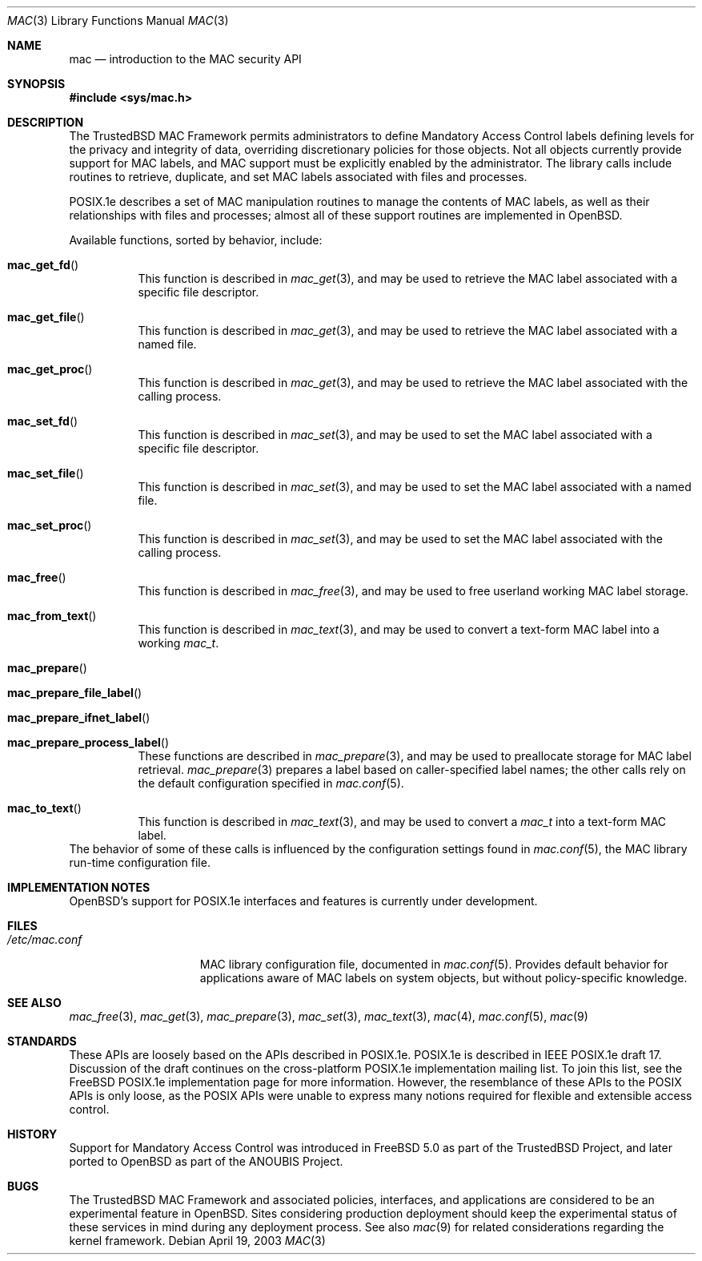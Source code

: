 .\" Copyright (c) 2001, 2003 Networks Associates Technology, Inc.
.\" All rights reserved.
.\"
.\" This software was developed for the FreeBSD Project by Chris
.\" Costello at Safeport Network Services and Network Associates
.\" Laboratories, the Security Research Division of Network Associates,
.\" Inc. under DARPA/SPAWAR contract N66001-01-C-8035 ("CBOSS"), as part
.\" of the DARPA CHATS research program.
.\"
.\" Redistribution and use in source and binary forms, with or without
.\" modification, are permitted provided that the following conditions
.\" are met:
.\" 1. Redistributions of source code must retain the above copyright
.\"    notice, this list of conditions and the following disclaimer.
.\" 2. Redistributions in binary form must reproduce the above copyright
.\"    notice, this list of conditions and the following disclaimer in the
.\"    documentation and/or other materials provided with the distribution.
.\"
.\" THIS SOFTWARE IS PROVIDED BY THE AUTHORS AND CONTRIBUTORS ``AS IS'' AND
.\" ANY EXPRESS OR IMPLIED WARRANTIES, INCLUDING, BUT NOT LIMITED TO, THE
.\" IMPLIED WARRANTIES OF MERCHANTABILITY AND FITNESS FOR A PARTICULAR PURPOSE
.\" ARE DISCLAIMED.  IN NO EVENT SHALL THE AUTHORS OR CONTRIBUTORS BE LIABLE
.\" FOR ANY DIRECT, INDIRECT, INCIDENTAL, SPECIAL, EXEMPLARY, OR CONSEQUENTIAL
.\" DAMAGES (INCLUDING, BUT NOT LIMITED TO, PROCUREMENT OF SUBSTITUTE GOODS
.\" OR SERVICES; LOSS OF USE, DATA, OR PROFITS; OR BUSINESS INTERRUPTION)
.\" HOWEVER CAUSED AND ON ANY THEORY OF LIABILITY, WHETHER IN CONTRACT, STRICT
.\" LIABILITY, OR TORT (INCLUDING NEGLIGENCE OR OTHERWISE) ARISING IN ANY WAY
.\" OUT OF THE USE OF THIS SOFTWARE, EVEN IF ADVISED OF THE POSSIBILITY OF
.\" SUCH DAMAGE.
.\"
.\" $FreeBSD: mac.3,v 1.15 2005/07/31 03:30:44 keramida Exp $
.\"
.Dd April 19, 2003
.Dt MAC 3
.Os
.Sh NAME
.Nm mac
.Nd introduction to the MAC security API
.Sh SYNOPSIS
.In sys/mac.h
.Sh DESCRIPTION
The
.Tn TrustedBSD
MAC Framework permits administrators to define
Mandatory Access Control labels
defining levels for the privacy and integrity of data,
overriding discretionary policies
for those objects.
Not all objects currently provide support for MAC labels,
and MAC support must be explicitly enabled by the administrator.
The library calls include routines to retrieve, duplicate,
and set MAC labels associated with files and processes.
.Pp
POSIX.1e describes a set of MAC manipulation routines
to manage the contents of MAC labels,
as well as their relationships with
files and processes;
almost all of these support routines
are implemented in
.Ox .
.Pp
Available functions, sorted by behavior, include:
.Bl -tag -width indent
.It Fn mac_get_fd
This function is described in
.Xr mac_get 3 ,
and may be used to retrieve the
MAC label associated with
a specific file descriptor.
.It Fn mac_get_file
This function is described in
.Xr mac_get 3 ,
and may be used to retrieve the
MAC label associated with
a named file.
.It Fn mac_get_proc
This function is described in
.Xr mac_get 3 ,
and may be used to retrieve the
MAC label associated with
the calling process.
.It Fn mac_set_fd
This function is described in
.Xr mac_set 3 ,
and may be used to set the
MAC label associated with
a specific file descriptor.
.It Fn mac_set_file
This function is described in
.Xr mac_set 3 ,
and may be used to set the
MAC label associated with
a named file.
.It Fn mac_set_proc
This function is described in
.Xr mac_set 3 ,
and may be used to set the
MAC label associated with
the calling process.
.It Fn mac_free
This function is described in
.Xr mac_free 3 ,
and may be used to free
userland working MAC label storage.
.It Fn mac_from_text
This function is described in
.Xr mac_text 3 ,
and may be used to convert
a text-form MAC label
into a working
.Vt mac_t .
.It Fn mac_prepare
.It Fn mac_prepare_file_label
.It Fn mac_prepare_ifnet_label
.It Fn mac_prepare_process_label
These functions are described in
.Xr mac_prepare 3 ,
and may be used to preallocate storage for MAC label retrieval.
.Xr mac_prepare 3
prepares a label based on caller-specified label names; the other calls
rely on the default configuration specified in
.Xr mac.conf 5 .
.It Fn mac_to_text
This function is described in
.Xr mac_text 3 ,
and may be used to convert a
.Vt mac_t
into a text-form MAC label.
.El
The behavior of some of these calls is influenced by the configuration
settings found in
.Xr mac.conf 5 ,
the MAC library run-time configuration file.
.Sh IMPLEMENTATION NOTES
.Ox Ns 's
support for POSIX.1e interfaces and features
is
.Ud .
.Sh FILES
.Bl -tag -width ".Pa /etc/mac.conf" -compact
.It Pa /etc/mac.conf
MAC library configuration file, documented in
.Xr mac.conf 5 .
Provides default behavior for applications aware of MAC labels on
system objects, but without policy-specific knowledge.
.El
.Sh SEE ALSO
.Xr mac_free 3 ,
.Xr mac_get 3 ,
.Xr mac_prepare 3 ,
.Xr mac_set 3 ,
.Xr mac_text 3 ,
.Xr mac 4 ,
.Xr mac.conf 5 ,
.Xr mac 9
.Sh STANDARDS
These APIs are loosely based on the APIs described in POSIX.1e.
POSIX.1e is described in IEEE POSIX.1e draft 17.
Discussion of the draft
continues on the cross-platform POSIX.1e implementation mailing list.
To join this list, see the
.Fx
POSIX.1e implementation page
for more information.
However, the resemblance of these APIs to the POSIX APIs is only loose,
as the POSIX APIs were unable to express many notions required for
flexible and extensible access control.
.Sh HISTORY
Support for Mandatory Access Control was introduced in
.Fx 5.0
as part of the
.Tn TrustedBSD
Project, and later ported to
.Ox
as part of the
.Tn ANOUBIS
Project.
.Sh BUGS
The
.Tn TrustedBSD
MAC Framework and associated policies, interfaces, and
applications are considered to be an experimental feature in
.Ox .
Sites considering production deployment should keep the experimental
status of these services in mind during any deployment process.
See also
.Xr mac 9
for related considerations regarding the kernel framework.
